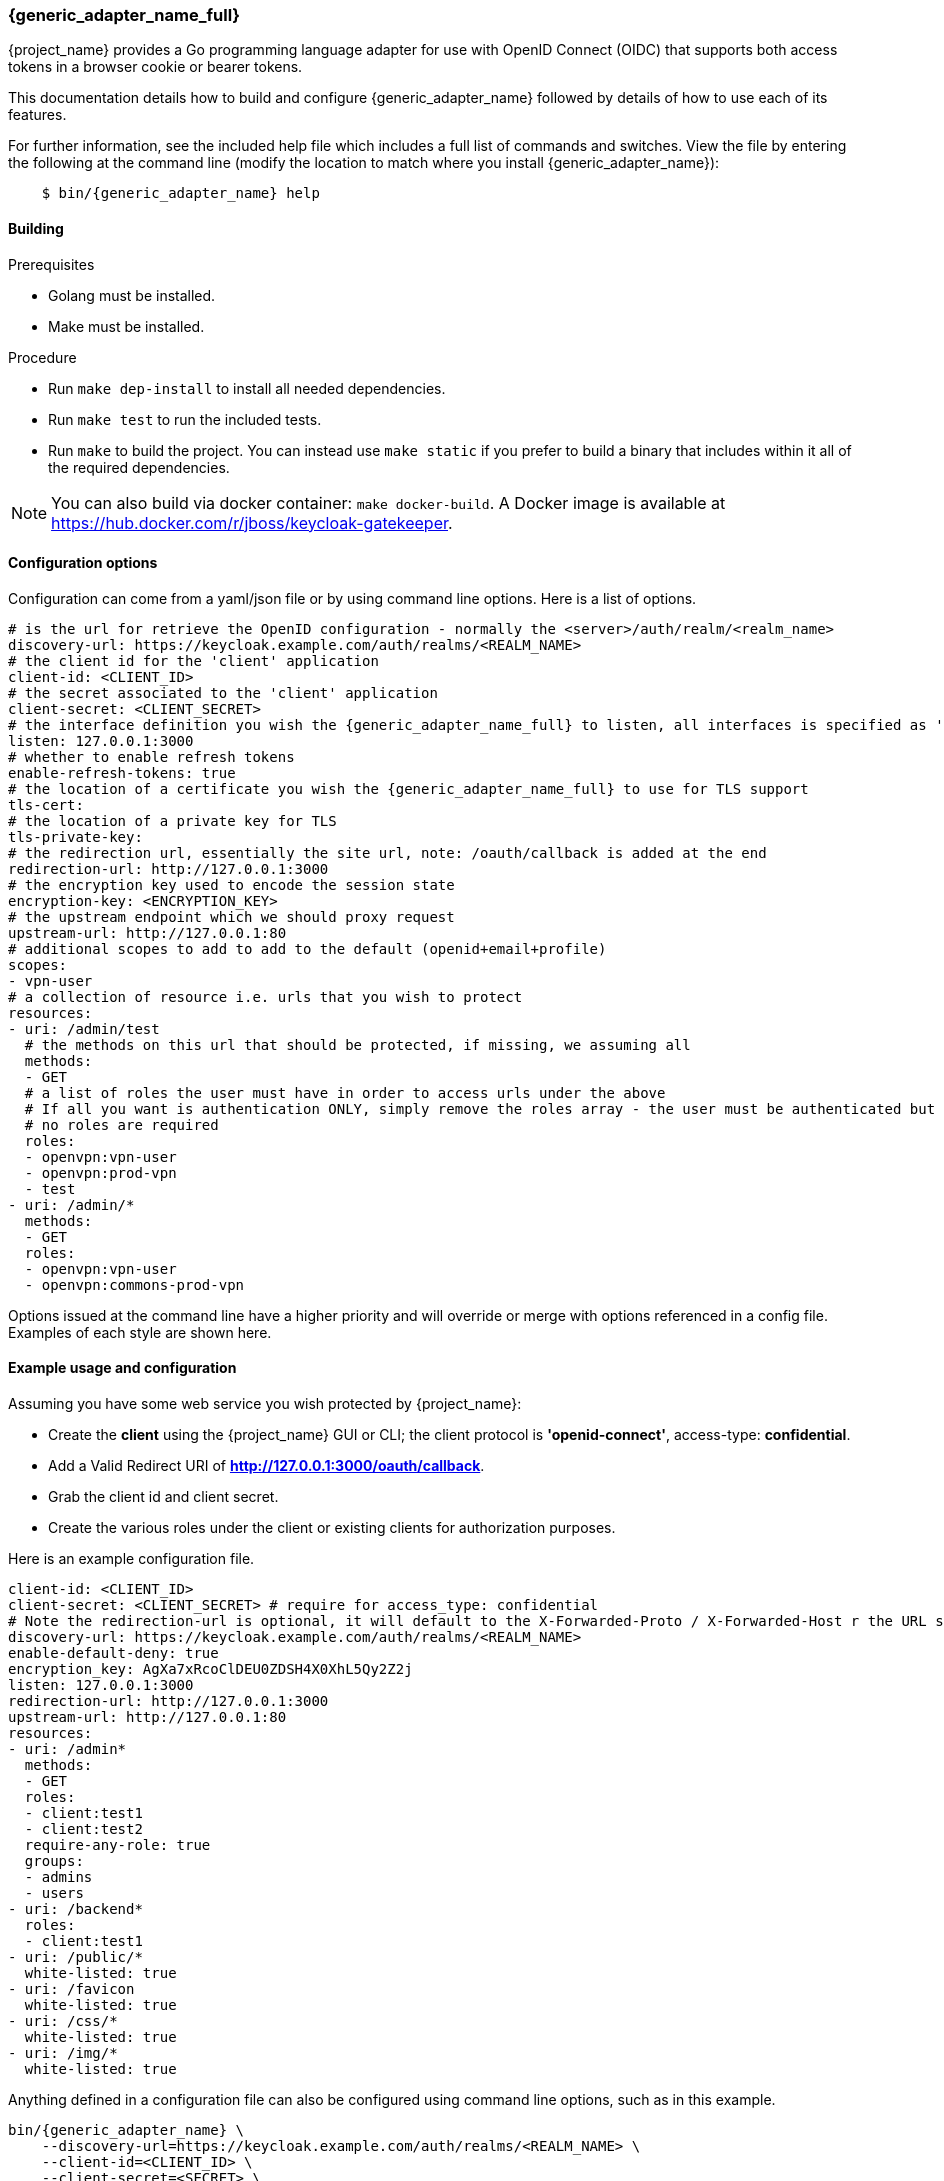 [[_keycloak_generic_adapter]]
=== {generic_adapter_name_full}

{project_name} provides a Go programming language adapter for use with OpenID Connect (OIDC) that supports both access tokens in a browser cookie or bearer tokens.

This documentation details how to build and configure {generic_adapter_name} followed by details of how to use each of its features.

For further information, see the included help file which includes a full list of commands and switches. View the file by entering the following at the command line (modify the location to match where you install {generic_adapter_name}):

[source,bash subs="attributes"]
----
    $ bin/{generic_adapter_name} help
----

==== Building

.Prerequisites
* Golang must be installed.
* Make must be installed.

.Procedure
- Run `make dep-install` to install all needed dependencies.
- Run `make test` to run the included tests.
- Run `make` to build the project. You can instead use `make static` if you prefer to build a binary that includes within it all of the required dependencies.

NOTE: You can also build via docker container: `make docker-build`. A Docker image is available at link:https://hub.docker.com/r/jboss/keycloak-gatekeeper[https://hub.docker.com/r/jboss/keycloak-gatekeeper].

==== Configuration options

Configuration can come from a yaml/json file or by using command line options. Here is a list of options.

[source,yaml]
----
# is the url for retrieve the OpenID configuration - normally the <server>/auth/realm/<realm_name>
discovery-url: https://keycloak.example.com/auth/realms/<REALM_NAME>
# the client id for the 'client' application
client-id: <CLIENT_ID>
# the secret associated to the 'client' application
client-secret: <CLIENT_SECRET>
# the interface definition you wish the {generic_adapter_name_full} to listen, all interfaces is specified as ':<port>', unix sockets as unix://<REL_PATH>|</ABS PATH>
listen: 127.0.0.1:3000
# whether to enable refresh tokens
enable-refresh-tokens: true
# the location of a certificate you wish the {generic_adapter_name_full} to use for TLS support
tls-cert:
# the location of a private key for TLS
tls-private-key:
# the redirection url, essentially the site url, note: /oauth/callback is added at the end
redirection-url: http://127.0.0.1:3000
# the encryption key used to encode the session state
encryption-key: <ENCRYPTION_KEY>
# the upstream endpoint which we should proxy request
upstream-url: http://127.0.0.1:80
# additional scopes to add to add to the default (openid+email+profile)
scopes:
- vpn-user
# a collection of resource i.e. urls that you wish to protect
resources:
- uri: /admin/test
  # the methods on this url that should be protected, if missing, we assuming all
  methods:
  - GET
  # a list of roles the user must have in order to access urls under the above
  # If all you want is authentication ONLY, simply remove the roles array - the user must be authenticated but
  # no roles are required
  roles:
  - openvpn:vpn-user
  - openvpn:prod-vpn
  - test
- uri: /admin/*
  methods:
  - GET
  roles:
  - openvpn:vpn-user
  - openvpn:commons-prod-vpn
----

Options issued at the command line have a higher priority and will override or merge with options referenced in a config file. Examples of each style are shown here.

==== Example usage and configuration

Assuming you have some web service you wish protected by {project_name}:

* Create the *client* using the {project_name} GUI or CLI; the client protocol is *'openid-connect'*, access-type:  *confidential*.
* Add a Valid Redirect URI of *http://127.0.0.1:3000/oauth/callback*.
* Grab the client id and client secret.
* Create the various roles under the client or existing clients for authorization purposes.

Here is an example configuration file.

[source,yaml]
----
client-id: <CLIENT_ID>
client-secret: <CLIENT_SECRET> # require for access_type: confidential
# Note the redirection-url is optional, it will default to the X-Forwarded-Proto / X-Forwarded-Host r the URL scheme and host not found
discovery-url: https://keycloak.example.com/auth/realms/<REALM_NAME>
enable-default-deny: true
encryption_key: AgXa7xRcoClDEU0ZDSH4X0XhL5Qy2Z2j
listen: 127.0.0.1:3000
redirection-url: http://127.0.0.1:3000
upstream-url: http://127.0.0.1:80
resources:
- uri: /admin*
  methods:
  - GET
  roles:
  - client:test1
  - client:test2
  require-any-role: true
  groups:
  - admins
  - users
- uri: /backend*
  roles:
  - client:test1
- uri: /public/*
  white-listed: true
- uri: /favicon
  white-listed: true
- uri: /css/*
  white-listed: true
- uri: /img/*
  white-listed: true
----

Anything defined in a configuration file can also be configured using command line options, such as in this example.

[source,bash]
----
bin/{generic_adapter_name} \
    --discovery-url=https://keycloak.example.com/auth/realms/<REALM_NAME> \
    --client-id=<CLIENT_ID> \
    --client-secret=<SECRET> \
    --listen=127.0.0.1:3000 \ # unix sockets format unix://path
    --redirection-url=http://127.0.0.1:3000 \
    --enable-refresh-tokens=true \
    --encryption-key=AgXa7xRcoClDEU0ZDSH4X0XhL5Qy2Z2j \
    --upstream-url=http://127.0.0.1:80 \
    --enable-default-deny=true \
    --resources="uri=/admin*|roles=test1,test2" \
    --resources="uri=/backend*|roles=test1" \
    --resources="uri=/css/*|white-listed=true" \
    --resources="uri=/img/*|white-listed=true" \
    --resources="uri=/public/*|white-listed=true"
----

By default the roles defined on a resource perform a logical `AND` so all roles specified must be present in the claims, this behavior can be altered by the `require-any-role` option, however, so as long as one role is present the permission is granted.

==== HTTP routing

By default all requests will be proxyed on to the upstream, if you wish to ensure all requests are authentication you can use this:

[source,bash]
----
--resource=uri=/* # note, unless specified the method is assumed to be 'any|ANY'
----

The HTTP routing rules follow the guidelines from link:https://github.com/go-chi/chi#router-design[chi]. The ordering of the resources do not matter, the router will handle that for you.

==== Session-only cookies

By default the access and refresh cookies are session-only and disposed of on browser close; you can disable this feature using the `--enable-session-cookies` option.

==== Forward-signing proxy

Forward-signing provides a mechanism for authentication and authorization between services using tokens issued from the IdP. When operating in this mode the {generic_adapter_name_full} will automatically acquire an access token (handling the refreshing or logins on your behalf) and tag outbound requests with a Authorization header. You can control which domains are tagged with the --forwarding-domains option. Note, this option use a **contains** comparison on domains. So, if you wanted to match all domains under *.svc.cluster.local you can use: --forwarding-domain=svc.cluster.local.

At present the service performs a login using OAuth 2.0 client credentials grant type, so your IdP service must support direct (username/password) logins.

Example setup:

You have collection of micro-services which are permitted to speak to one another; you have already set up the credentials, roles, and clients in Keycloak, providing granular role controls over issue tokens.

[source,yaml]
----
- name: {generic_adapter_name}
  image: quay.io/gambol99/keycloak-generic-adapter:latest
  args:
  - --enable-forwarding=true
  - --forwarding-username=projecta
  - --forwarding-password=some_password
  - --forwarding-domains=projecta.svc.cluster.local
  - --forwarding-domains=projectb.svc.cluster.local
  - --tls-ca-certificate=/etc/secrets/ca.pem
  - --tls-ca-key=/etc/secrets/ca-key.pem
  # Note: if you don't specify any forwarding domains, all domains will be signed; Also the code checks is the
  # domain 'contains' the value (it's not a regex) so if you wanted to sign all requests to svc.cluster.local, just use
  # svc.cluster.local
  volumeMounts:
  - name: keycloak-socket
    mountPoint: /var/run/keycloak
- name: projecta
  image: some_images

# test the forward proxy
$ curl -k --proxy http://127.0.0.1:3000 https://test.projesta.svc.cluster.local
----

On the receiver side you could set up the {generic_adapter_name_full} (--no=redirects=true) and permit this to verify and handle admission for you. Alternatively, the access token can be found as a bearer token in the request.

==== Forwarding signed HTTPS connections

Handling HTTPS requires a man-in-the-middle sort of TLS connection. By default, if no `--tls-ca-certificate` and `--tls-ca-key` are provided the {generic_adapter_name_full} will use the default certificate. If you wish to verify the trust, you'll need to generate a CA, for example.

[source,bash]
----
$ openssl req -x509 -nodes -days 365 -newkey rsa:2048 -keyout ca.key -out ca.pem
$ bin/{generic_adapter_name} \
  --enable-forwarding \
  --forwarding-username=USERNAME \
  --forwarding-password=PASSWORD \
  --client-id=CLIENT_ID \
  --client-secret=SECRET \
  --discovery-url=https://keycloak.example.com/auth/realms/test \
  --tls-ca-certificate=ca.pem \
  --tls-ca-key=ca-key.pem
----

==== HTTPS redirect

The {generic_adapter_name_full} supports an HTTP listener, so the only real requirement here is to perform an HTTP -> HTTPS redirect. You can enable the option like this:

[source,bash]
----
--listen-http=127.0.0.1:80
--enable-security-filter=true  # is required for the https redirect
--enable-https-redirection
----

==== Let's Encrypt configuration

Here is an example of the required configuration for Let's Encrypt support:

[source,yaml]
----
listen: 0.0.0.0:443
enable-https-redirection: true
enable-security-filter: true
use-letsencrypt: true
letsencrypt-cache-dir: ./cache/
redirection-url: https://domain.tld:443/
hostnames:
  - domain.tld
----

Listening on port 443 is mandatory.

==== Access token encryption

By default, the session token is placed into a cookie in plaintext. If you prefer to encrypt the session cookie, use the `--enable-encrypted-token` and `--encryption-key` options. Note that the access token forwarded in the X-Auth-Token header to upstream is unaffected.

==== Upstream headers

On protected resources, the upstream endpoint will receive a number of headers added by the {generic_adapter_name_full}, along with custom claims, like this:

[source,golang]
----
# add the header to the upstream endpoint
id := user.(*userContext)
cx.Request().Header.Set("X-Auth-Email", id.email)
cx.Request().Header.Set("X-Auth-ExpiresIn", id.expiresAt.String())
cx.Request().Header.Set("X-Auth-Groups", strings.Join(id.groups, ","))
cx.Request().Header.Set("X-Auth-Roles", strings.Join(id.roles, ","))
cx.Request().Header.Set("X-Auth-Subject", id.id)
cx.Request().Header.Set("X-Auth-Token", id.token.Encode())
cx.Request().Header.Set("X-Auth-Userid", id.name)
cx.Request().Header.Set("X-Auth-Username", id.name)
// step: add the authorization header if requested
if r.config.EnableAuthorizationHeader {
	cx.Request().Header.Set("Authorization", fmt.Sprintf("Bearer %s", id.token.Encode()))
}
----

==== Custom claim headers

You can inject additional claims from the access token into the authorization headers with the `--add-claims` option. For example, a token from a {project_name} provider might include the following claims:

[source,yaml]
----
"resource_access": {},
"name": "Beloved User",
"preferred_username": "beloved.user",
"given_name": "Beloved",
"family_name": "User",
"email": "beloved@example.com"
----

In order to request you receive the given_name, family_name and name in the authentication header we would add `--add-claims=given_name` and `--add-claims=family_name` and so on, or we can do it in the configuration file, like this:

[source,yaml]
----
add-claims:
- given_name
- family_name
- name
----

This would add the additional headers to the authenticated request along with standard ones.

[source,bash]
----
X-Auth-Family-Name: User
X-Auth-Given-Name: Beloved
X-Auth-Name: Beloved User
----

==== Encryption key

In order to remain stateless and not have to rely on a central cache to persist the refresh_tokens, the refresh token is encrypted and added as a cookie using *crypto/aes*. The key must be the same if you are running behind a load balancer. The key length should be either 16 or 32 bytes, depending or whether you want AES-128 or AES-256.

==== Claim matching

the {generic_adapter_name_full} supports adding a variable list of claim matches against the presented tokens for additional access control. You can match the 'iss' or 'aud' to the token or custom attributes; each of the matches are regex's. For example, `--match-claims 'aud=sso.\*'` or `--claim iss=https://.*'` or via the configuration file, like this:

[source,yaml]
----
match-claims:
  aud: openvpn
  iss: https://keycloak.example.com/auth/realms/commons
----

or via the CLI, like this:

[source,bash]
----
--match-claims=auth=openvpn
--match-claims=iss=http://keycloak.example.com/realms/commons
----

You can limit the email domain permitted; for example if you want to limit to only users on the example.com domain:

[source,yaml]
----
match-claims:
  email: ^.*@example.com$
----

The adapter supports matching on multi-value strings claims. The match will succeed if one of the values matches, for example:

[source,yaml]
----
match-claims:
  perms: perm1
----

will successfully match

[source,json]
----
{
  "iss": "https://sso.example.com",
  "sub": "",
  "perms": ["perm1", "perm2"]
}
----

==== Group claims

You can match on the group claims within a token via the `groups` parameter available within the resource. While roles are implicitly required, such as `roles=admin,user` where the user MUST have roles 'admin' AND 'user', groups are applied with an OR operation, so `groups=users,testers` requires that the user MUST be within either 'users' OR 'testers'. The claim name is hard-coded to `groups`, so a JWT token would look like this:

[source,json]
----
{
  "iss": "https://sso.example.com",
  "sub": "",
  "aud": "test",
  "exp": 1515269245,
  "iat": 1515182845,
  "email": "beloved@example.com",
  "groups": [
    "group_one",
    "group_two"
  ],
  "name": "Beloved"
}
----

==== Custom pages

By default, {generic_adapter_name_full} will immediately redirect you for authentication and hand back a 403 for access denied. Most users will probably want to present the user with a more friendly sign-in and access denied page. You can pass the command line options (or via config file) paths to the files with `--signin-page=PATH`. The sign-in page will have a 'redirect' variable passed into the scope and holding the oauth redirection url. If you wish to pass additional variables into the templates, such as title, sitename and so on, you can use the -`-tags key=pair` option, like this: `--tags title="This is my site"` and the variable would be accessible from `{{ .title }}`.

[source,html]
----
<html>
<body>
<a href="{{ .redirect }}">Sign-in</a>
</body>
</html>
----

==== White-listed URL's

Depending on how the application URL's are laid out, you might want protect the root / url but have exceptions on a list of paths, for example `/health`. While this is best solved by adjusting the paths, you can add exceptions to the protected resources, like this:

[source,yaml]
----
  resources:
  - uri: /some_white_listed_url
    white-listed: true
  - uri: /*
    methods:
      - GET
    roles:
      - <CLIENT_APP_NAME>:<ROLE_NAME>
      - <CLIENT_APP_NAME>:<ROLE_NAME>
----

Or on the command line

[source,bash]
----
  --resources "uri=/some_white_listed_url|white-listed=true"
  --resources "uri=/*"  # requires authentication on the rest
  --resources "uri=/admin*|roles=admin,superuser|methods=POST,DELETE"
----

==== Mutual TLS

The {generic_adapter_name_full} supports enforcing mutual TLS for the clients by adding the `--tls-ca-certificate` command line option or configuration file option. All clients connecting must present a certificate which was signed by the CA being used.

==== Certificate rotation

The {generic_adapter_name_full} will automatically rotate the server certificates if the files change on disk. Note, no down time will occur as the change is made inline. Clients who connected prior to the certificate rotation will be unaffected and will continue as normal with all new connections presented with the new certificate.

==== Refresh tokens

If a request for an access token contains a refresh token and  `--enable-refresh-tokens` is set to `true`, The {generic_adapter_name_full} will automatically refresh the access token for you. The tokens themselves are kept either as an encrypted *(--encryption-key=KEY)* cookie *(cookie name: kc-state).* or a store *(still requires encryption key)*.

At present the only store options supported are link:https://github.com/antirez/redis[Redis] and link:https://github.com/boltdb/bolt[Boltdb].

To enable a local boltdb store use `--store-url boltdb:///PATH` or using a relative path `boltdb://PATH`.

To enable a local redis store use `redis://[USER:PASSWORD@]HOST:PORT`. In both cases the refresh token is encrypted before being placed into the store.

==== Logout endpoint

A */oauth/logout?redirect=url* is provided as a helper to log users out. In addition to dropping any session cookies, we also attempt to revoke access via revocation url (config *revocation-url* or *--revocation-url*) with the provider. For Keycloak, the url for this would be https://keycloak.example.com/auth/realms/REALM_NAME/protocol/openid-connect/logout, for Google https://accounts.google.com/o/oauth2/revoke. If the url is not specified we will attempt to grab the url from the OpenID discovery response.

==== Cross-origin resource sharing (CORS)

You can add a CORS header via the `--cors-[method]` with these configuration options.

 * Access-Control-Allow-Origin
 * Access-Control-Allow-Methods
 * Access-Control-Allow-Headers
 * Access-Control-Expose-Headers
 * Access-Control-Allow-Credentials
 * Access-Control-Max-Age

You can add using the config file:

[source,yaml]
----
cors-origins:
- '*'
cors-methods:
- GET
- POST
----

or via the command line:

[source,bash]
----
--cors-origins [--cors-origins option]                  a set of origins to add to the CORS access control (Access-Control-Allow-Origin)
--cors-methods [--cors-methods option]                  the method permitted in the access control (Access-Control-Allow-Methods)
--cors-headers [--cors-headers option]                  a set of headers to add to the CORS access control (Access-Control-Allow-Headers)
--cors-exposes-headers [--cors-exposes-headers option]  set the expose cors headers access control (Access-Control-Expose-Headers)
----

==== Upstream URL

You can control the upstream endpoint via the `--upstream-url` option. Both HTTP and HTTPS are supported with TLS verification and keep-alive support configured via the `--skip-upstream-tls-verify` / `--upstream-keepalives` option. Note, The {generic_adapter_name_full} can also upstream via a UNIX socket, `--upstream-url unix://path/to/the/file.sock`.

==== Endpoints

* **/oauth/authorize** is authentication endpoint which will generate the OpenID redirect to the provider
* **/oauth/callback** is provider OpenID callback endpoint
* **/oauth/expired** is a helper endpoint to check if a access token has expired, 200 for ok and, 401 for no token and 401 for expired
* **/oauth/health** is the health checking endpoint for the {generic_adapter_name_full}, you can also grab version from headers
* **/oauth/login** provides a relay endpoint to login via `grant_type=password`, for example, `POST /oauth/login` form values are `username=USERNAME&password=PASSWORD` (must be enabled)
* **/oauth/logout** provides a convenient endpoint to log the user out, it will always attempt to perform a back channel log out of offline tokens
* **/oauth/token** is a helper endpoint which will display the current access token for you
* **/oauth/metrics** is a Prometheus metrics handler

==== Metrics

Assuming `--enable-metrics` has been set, a Prometheus endpoint can be found on */oauth/metrics*; at present the only metric being exposed is a counter per HTTP code.

==== Limitations

Keep in mind link:http://browsercookielimits.squawky.net/[browser cookie limits] if you use access or refresh tokens in the browser cookie. {generic_adapter_name_full} divides the cookie automatically if your cookie is longer than 4093 bytes. Real size of the cookie depends on the content of the issued access token. Also, encryption might add additional bytes to the cookie size. If you have large cookies (>200 KB), you might reach browser cookie limits.

All cookies are part of the header request, so you might find a problem with the max headers size limits in your infrastructure (some load balancers have very low this value, such as 8 KB). Be sure that all network devices have sufficient header size limits. Otherwise, your users won't be able to obtain an access token.